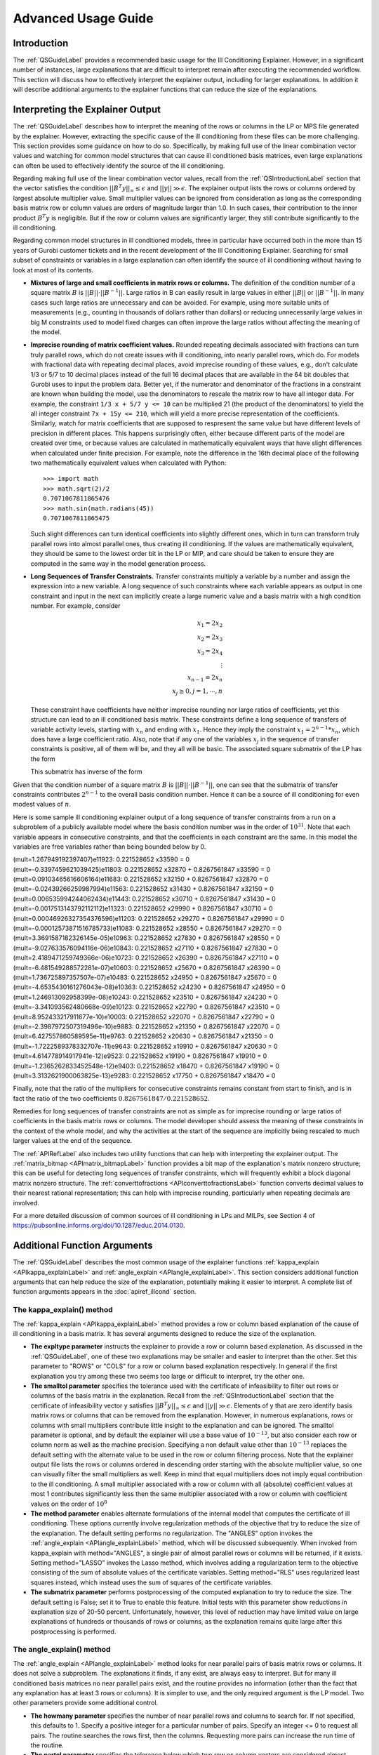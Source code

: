 .. _AdvUsageLabel:

Advanced Usage Guide
####################

Introduction
************

The :ref:`QSGuideLabel` provides a recommended basic usage for
the Ill Conditioning Explainer.   However, in a significant number
of instances, large explanations that are difficult to interpret
remain after executing the recommended workflow.   This section will
discuss how to effectively interpret the explainer output, including
for larger explanations.  In addition it will describe additional
arguments to the explainer functions that can reduce the size of the
explanations.

Interpreting the Explainer Output
*********************************

The :ref:`QSGuideLabel` describes how to interpret the meaning of
the rows or columns in the LP or MPS file generated by the explainer.
However, extracting the specific cause of the ill conditioning from
these files can be more challenging.   This section provides some guidance
on how to do so.   Specifically, by making full use of the linear combination
vector values and watching for common model structures that can cause
ill conditioned basis matrices, even large explanations can often be
used to effectively identify the source of the ill conditioning.

Regarding making full use of the linear combination vector values, recall
from the :ref:`QSIntroductionLabel` section that the vector satisfies
the condition :math:`||B^{T}y||_{\infty} \leq \epsilon` and
:math:`||y|| \gg \epsilon`.  The explainer output lists the rows or
columns ordered by largest absolute multiplier value.   Small multiplier
values can be ignored from consideration as long as the corresponding
basis matrix row or column values are orders of magnitude larger than 1.0.
In such cases, their contribution to the inner product :math:`B^{T}y`
is negligible.  But if the row or column values are significantly larger,
they still contribute significantly to the ill conditioning.

Regarding common model structures in ill conditioned models, three in
particular have occurred both in the more than 15 years of Gurobi customer
tickets and in the recent development of the Ill Conditioning Explainer.
Searching for small subset of constraints or variables in a large
explanation can often identify the source of ill conditioning without
having to look at most of its contents.

* **Mixtures of large and small coefficients in matrix rows or columns.**
  The definition of the condition number of a square matrix :math:`B` is
  :math:`||B||\cdot||B^{-1}||`. Large ratios in B can easily result in large
  values in either :math:`||B||` or :math:`||B^{-1}||`.   In many cases
  such large ratios are unnecessary and can be avoided.   For example,
  using more suitable units of measurements (e.g., counting in thousands
  of dollars rather than dollars) or reducing unnecessarily large values
  in big M constraints used to model fixed charges can often improve the large
  ratios without affecting the meaning of the model.

* **Imprecise rounding of matrix coefficient values.**
  Rounded repeating decimals associated with fractions can turn truly
  parallel rows, which do not create issues with ill conditioning, into
  nearly parallel rows, which do.  For models with fractional data
  with repeating decimal places, avoid imprecise rounding
  of these values, e.g.,  don't calculate 1/3 or 5/7 to 10 decimal places
  instead of the full 16 decimal places that are available in the 64 bit
  doubles that Gurobi uses to input the problem data.  Better yet, if the
  numerator and denominator of the fractions in a constraint are known
  when building the model, use the denominators to rescale the matrix row
  to have all integer data.  For example, the constraint ``1/3 x + 5/7 y <= 10``
  can be multiplied 21 (the product of the denominators) to yield the all
  integer constraint ``7x + 15y <= 210``, which will yield a more precise
  representation of the coefficients.   Similarly, watch for matrix
  coefficients that are supposed to respresent the same value but have
  different levels of precision in different places.   This happens
  surprisingly often, either because different parts of the model are
  created over time, or because values are calculated in mathematically
  equivalent ways that have slight differences when calculated under
  finite precision.  For example, note the difference in the 16th
  decimal place of the following two mathematically equivalent values
  when calculated with Python::

    >>> import math
    >>> math.sqrt(2)/2
    0.7071067811865476
    >>> math.sin(math.radians(45))
    0.7071067811865475

  Such slight differences can turn identical coefficients into slightly
  different ones, which in turn can transform truly parallel rows into
  almost parallel ones, thus creating ill conditioning.  If the values
  are mathematically equivalent, they should be same to the lowest order
  bit in the LP or MIP, and care should be taken to ensure they are
  computed in the same way in the model generation process.

* **Long Sequences of Transfer Constraints.**
  Transfer constraints multiply a variable by a number and assign
  the expression into a new variable.   A long sequence of such
  constraints where each variable appears as output in one constraint
  and input in the next can implicitly create a large numeric value and
  a basis matrix with a high condition number.   For example, consider

  .. math::

     x_1 = 2x_2 \\
     x_2 = 2x_3 \\
     x_3 = 2x_4 \\
     \vdots     \\
     x_{n-1} = 2x_n  \\
     x_j \geq 0, j=1,\cdots, n

  These constraint have coefficients have neither imprecise rounding nor
  large ratios of coefficients, yet this structure can lead to an ill
  conditioned basis matrix.  These constraints define a long sequence of
  transfers of variable activity levels, starting with :math:`x_n` and
  ending with :math:`x_1`.   Hence they imply the constraint
  :math:`x_1=2^{n-1}*x_n`, which does have a large coefficient ratio.
  Also, note that if any one of the variables :math:`x_j` in the sequence
  of transfer constraints is positive, all of them will be, and they
  all will be basic.  The associated square submatrix of the LP has the form

  .. image:: _static/Basis.png
      :align: center
      :scale: 60 %


  This submatrix has inverse of the form

  .. image:: _static/BasisInv.png
      :align: center
      :scale: 60 %

Given that the condition number of a square matrix :math:`B` is
:math:`||B||\cdot||B^{-1}||`, one can see that the submatrix of transfer
constraints contributes :math:`2^{n-1}` to the overall basis condition
number.  Hence it can be a source of ill conditioning for even modest
values of :math:`n`.

Here is some sample ill conditioning explainer output of a long
sequence of transfer constraints from a run on a subproblem of
a publicly available model where the basis condition number was in
the order of :math:`10^{31}`.  Note that each variable appears in
consecutive constraints, and that the coefficients in each constraint
are the same.  In this model the variables are free variables rather than
being bounded below by 0.

| (mult=1.267949192397407)e11923: 0.221528652 x33590 = 0
| (mult=-0.3397459621039425)e11803: 0.221528652 x32870 + 0.8267561847 x33590 = 0
| (mult=0.09103465616606164)e11683: 0.221528652 x32150 + 0.8267561847 x32870 = 0
| (mult=-0.02439266259987994)e11563: 0.221528652 x31430 + 0.8267561847 x32150 = 0
| (mult=0.006535994244062434)e11443: 0.221528652 x30710 + 0.8267561847 x31430 = 0
| (mult=-0.0017513143792112112)e11323: 0.221528652 x29990 + 0.8267561847 x30710 = 0
| (mult=0.00046926327354376596)e11203: 0.221528652 x29270 + 0.8267561847 x29990 = 0
| (mult=-0.00012573871516785733)e11083: 0.221528652 x28550 + 0.8267561847 x29270 = 0
| (mult=3.3691587182326145e-05)e10963: 0.221528652 x27830 + 0.8267561847 x28550 = 0
| (mult=-9.027633576094116e-06)e10843: 0.221528652 x27110 + 0.8267561847 x27830 = 0
| (mult=2.4189471259749366e-06)e10723: 0.221528652 x26390 + 0.8267561847 x27110 = 0
| (mult=-6.481549288572281e-07)e10603: 0.221528652 x25670 + 0.8267561847 x26390 = 0
| (mult=1.736725897357507e-07)e10483: 0.221528652 x24950 + 0.8267561847 x25670 = 0
| (mult=-4.6535430161276043e-08)e10363: 0.221528652 x24230 + 0.8267561847 x24950 = 0
| (mult=1.246913092958399e-08)e10243: 0.221528652 x23510 + 0.8267561847 x24230 = 0
| (mult=-3.341093562480668e-09)e10123: 0.221528652 x22790 + 0.8267561847 x23510 = 0
| (mult=8.952433217911677e-10)e10003: 0.221528652 x22070 + 0.8267561847 x22790 = 0
| (mult=-2.3987972507319496e-10)e9883: 0.221528652 x21350 + 0.8267561847 x22070 = 0
| (mult=6.427557860589595e-11)e9763: 0.221528652 x20630 + 0.8267561847 x21350 = 0
| (mult=-1.7222589378332707e-11)e9643: 0.221528652 x19910 + 0.8267561847 x20630 = 0
| (mult=4.614778914917941e-12)e9523: 0.221528652 x19190 + 0.8267561847 x19910 = 0
| (mult=-1.2365262833452548e-12)e9403: 0.221528652 x18470 + 0.8267561847 x19190 = 0
| (mult=3.3132621900063825e-13)e9283: 0.221528652 x17750 + 0.8267561847 x18470 = 0

Finally, note that the ratio of the multipliers for consecutive constraints
remains constant from start to finish, and is in fact the ratio of the two
coefficients :math:`0.8267561847/0.221528652`.

Remedies for long sequences of transfer constraints are not as simple
as for imprecise rounding or large ratios of coefficients in the basis
matrix rows or columns.   The model developer should assess the meaning of
these constraints in the context of the whole model, and why the activities
at the start of the sequence are implicitly being rescaled to much larger
values at the end of the sequence.

The :ref:`APIRefLabel` also includes two utility functions that can help with
interpreting the explainer output.  The
:ref:`matrix_bitmap <APImatrix_bitmapLabel>`
function provides a bit map of the explanation's matrix nonzero structure;
this can be useful for detecting long sequences of transfer constraints,
which will frequently exhibit a block diagonal matrix nonzero structure.
The :ref:`converttofractions <APIconverttofractionsLabel>` function converts
decimal values to their nearest rational representation; this can help with imprecise rounding,
particularly when repeating decimals are involved.

For a more detailed discussion of common sources of ill conditioning
in LPs and MILPs, see Section 4 of
https://pubsonline.informs.org/doi/10.1287/educ.2014.0130.

Additional Function Arguments
*****************************

The :ref:`QSGuideLabel` describes the most common usage of the explainer
functions :ref:`kappa_explain <APIkappa_explainLabel>` and
:ref:`angle_explain <APIangle_explainLabel>`.   This section
considers additional function arguments that can help reduce the size of
the explanation, potentially making it easier to interpret.  A complete
list of function arguments appears in the :doc:`apiref_illcond` section.


The kappa_explain() method
--------------------------

The :ref:`kappa_explain <APIkappa_explainLabel>` method provides a row or
column based explanation
of the cause of ill conditioning in a basis matrix.  It has several arguments
designed to reduce the size of the explanation.

* **The expltype parameter** instructs the explainer to provide a row or
  column based explanation.   As discussed in the :ref:`QSGuideLabel`,
  one of these two explanations may be smaller and easier to interpret
  than the other.   Set this parameter to "ROWS" or "COLS" for a row or
  column based explanation respectively.  In general if the first explanation
  you try among these two seems too large or difficult to interpret, try
  the other one.

* **The smalltol parameter**
  specifies the tolerance used with the certificate of infeasibility
  to filter out rows or columns of the basis matrix in the explanation.
  Recall from the :ref:`QSIntroductionLabel` section that the certificate
  of infeasibility vector y satisfies
  :math:`||B^{T}y||_{\infty} \leq \epsilon` and :math:`||y|| \gg \epsilon`.
  Elements of y that are zero identify basis matrix rows or columns that
  can be removed from the explanation.   However, in numerous explanations,
  rows or columns with small multipliers contribute little insight to the
  explanation and can be ignored.  The smalltol parameter is optional,
  and by default the explainer will use a base value of :math:`10^{-13}`,
  but also consider each row or column norm as well as the machine precision.
  Specifying a non default value other than :math:`10^{-13}` replaces the
  default setting with the alternate value to be used in the row or column
  filtering process.  Note that the explainer output file lists the rows or
  columns ordered in descending order starting with the absolute multiplier
  value, so one can visually filter the small multipliers as well.   Keep in
  mind that equal multipliers does not imply equal contribution to the
  ill conditioning.  A small multiplier associated with a row or column with
  all (absolute) coefficient values at most 1 contributes significantly less
  then the same multiplier associated with a row or column with coefficient
  values on the order of :math:`10^{8}`

* **The method parameter** enables alternate formulations of the internal model
  that computes the certificate of ill conditioning.  These options currently
  involve regularization methods of the objective that try to reduce the size
  of the explanation.   The default setting performs no regularization.
  The "ANGLES" option invokes the :ref:`angle_explain <APIangle_explainLabel>`
  method, which will be discussed subsequently.  When invoked from kappa_explain
  with method="ANGLES", a single pair of almost parallel rows or columns
  will be returned, if it exists.  Setting method="LASSO" invokes the
  Lasso method, which involves adding a regularization term to the objective
  consisting of the sum of absolute values of the certificate variables.
  Setting method="RLS" uses regularized least squares instead, which instead
  uses the sum of squares of the certificate variables.

* **The submatrix parameter** performs postprocessing of the computed
  explanation to try to reduce the size.   The default setting is False;
  set it to True to enable this feature.  Initial tests with this parameter
  show reductions in explanation size of 20-50 percent.   Unfortunately,
  however, this level of reduction may have limited value on large
  explanations of hundreds or thousands of rows or columns, as the explanation
  remains quite large after this postprocessing is performed.


The angle_explain() method
---------------------------

The :ref:`angle_explain <APIangle_explainLabel>` method looks for near
parallel pairs of basis matrix
rows or columns.  It does not solve a subproblem.   The explanations it finds,
if any exist, are always easy to interpret.   But for many ill conditioned
basis matrices no near parallel pairs exist, and the routine provides no
information (other than the fact that any explanation has at least 3 rows
or columns).  It is simpler to use, and the only required argument is the
LP model.   Two other parameters provide some additional control.

* **The howmany parameter** specifies the number of near parallel rows and
  columns to search for.   If not specified, this defaults to 1.  Specify a
  positive integer for a particular number of pairs.   Specify an integer
  <= 0 to request all pairs.   The routine searches the rows first, then the
  columns.   Requesting more pairs can increase the run time of the routine.

* **The partol parameter**  specifies the tolerance below which two row os
  column vectors are considered almost parallel.  It defaults to
  :math:`10^{-6}`.  It is used as a relative tolerance when comparing the
  inner product of two vectors with the product of their L1 norms.
